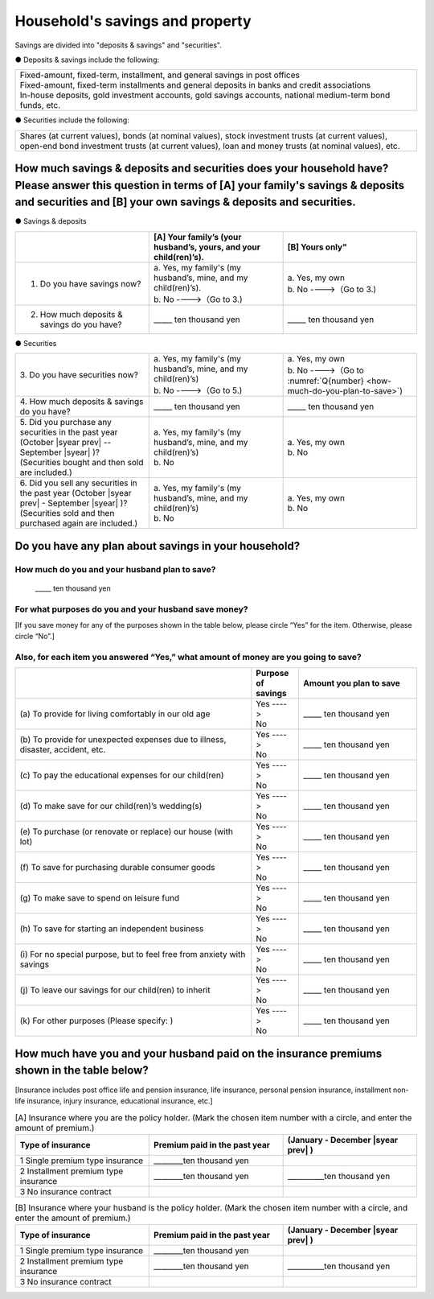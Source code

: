 ====================================
Household's savings and property
====================================

Savings are divided into "deposits & savings" and "securities".

● Deposits & savings include the following:

.. csv-table::
   :header-rows: 0
   :widths: 10

   "| Fixed-amount, fixed-term, installment, and general savings in post offices
   | Fixed-amount, fixed-term installments and general deposits in banks and credit associations
   | In-house deposits, gold investment accounts, gold savings accounts, national medium-term bond funds, etc."

● Securities include the following:

.. csv-table::
   :header-rows: 0
   :widths: 10

   "Shares (at current values), bonds (at nominal values), stock investment trusts (at current values), open-end bond investment trusts (at current values), loan and money trusts (at nominal values), etc."

How much savings & deposits and securities does your household have?  Please answer this question in terms of [A] your family's savings & deposits and securities and [B] your own savings & deposits and securities.
=============================================================================================================================================================================================================================

● Savings & deposits

.. list-table::
   :header-rows: 1
   :widths: 5, 5, 5

   * -
     - [A] Your family’s (your husband’s, yours, and your child(ren)’s).
     - [B] Yours only"
   * - 1. Do you have savings now?
     -  | a. Yes, my family's (my husband’s, mine, and my child(ren)’s).
        | b. No  ---->（Go to 3.)
     -  | a. Yes, my own
        | b. No ---->（Go to 3.)
   * - 2. How much deposits & savings do you have?
     - \_____ ten thousand yen
     - \_____ ten thousand yen

● Securities

.. list-table::
   :header-rows: 0
   :widths: 5, 5, 5

   * - | 3. Do you have securities now?
     - | a. Yes, my family's (my husband’s, mine, and my child(ren)’s)
       | b. No  ---->（Go to 5.)
     - | a. Yes, my own
       | b. No ---->（Go to :numref:`Q{number} <how-much-do-you-plan-to-save>`)
   * - | 4. How much deposits & savings do you have?
     - \_____ ten thousand yen
     - \_____ ten thousand yen
   * - | 5. Did you purchase any securities in the past year (October  |syear prev|  -- September |syear|  )?
       | (Securities bought and then sold are included.)
     - | a. Yes, my family's (my husband’s, mine, and my child(ren)’s)
       | b. No
     - | a. Yes, my own
       | b. No
   * - | 6. Did you sell any securities in the past year (October  |syear prev|  - September |syear|  )?
       | (Securities sold and then purchased again are included.)
     - | a. Yes, my family's (my husband’s, mine, and my child(ren)’s)
       | b. No
     - | a. Yes, my own
       | b. No


.. _how-much-do-you-plan-to-save:

Do you have any plan about savings in your household?
=======================================================================

How much do you and your husband plan to save?
----------------------------------------------------------

  \_____ ten thousand yen

For what purposes do you and your husband save money?
--------------------------------------------------------

[If you save money for any of the purposes shown in the table below, please circle “Yes” for the item. Otherwise, please circle “No”.]

Also, for each item you answered “Yes,” what amount of money are you going to save?
----------------------------------------------------------------------------------------------

.. list-table::
    :header-rows: 1
    :widths: 10, 2, 5

    * -
      - Purpose of savings
      - Amount you plan to save
    * - (a)\  To provide for living comfortably in our old age
      - | Yes ---->
        | No
      - \_____ ten thousand yen
    * - (b)\  To provide for unexpected expenses due to illness, disaster, accident, etc.
      -  | Yes ---->
         | No
      - \_____ ten thousand yen
    * - (c)\  To pay the educational expenses for our child(ren)
      -  | Yes ---->
         | No
      - \_____ ten thousand yen
    * - (d)\  To make save for our child(ren)’s wedding(s)
      -  | Yes ---->
         | No
      - \_____ ten thousand yen
    * - (e)\  To purchase (or renovate or replace) our house (with lot)
      -  | Yes ---->
         | No
      - \_____ ten thousand yen
    * - (f)\  To save for purchasing durable consumer goods
      -  | Yes ---->
         | No
      - \_____ ten thousand yen
    * - (g)\  To make save to spend on leisure fund
      -  | Yes ---->
         | No
      - \_____ ten thousand yen
    * - (h)\  To save for starting an independent business
      -  | Yes ---->
         | No
      - \_____ ten thousand yen
    * - (i)\  For no special purpose, but to feel free from anxiety with savings
      -  | Yes ---->
         | No
      - \_____ ten thousand yen
    * - (j)\  To leave our savings for our child(ren) to inherit
      -  | Yes ---->
         | No
      - \_____ ten thousand yen
    * - (k)\  For other purposes (Please specify:    )
      -  | Yes ---->
         | No
      - \_____ ten thousand yen



How much have you and your husband paid on the insurance premiums shown in the table below?
======================================================================================================

[Insurance includes post office life and pension insurance, life insurance, personal pension insurance, installment non-life insurance, injury insurance, educational insurance, etc.]

.. list-table:: [A] Insurance where you are the policy holder. (Mark the chosen item number with a circle, and enter the amount of premium.)
    :header-rows: 1
    :widths: 5, 5, 5

    * - | Type of insurance
      - | Premium paid in the past year
      - | (January - December  |syear prev| )
    * - 1 Single premium type insurance
      -  ________ten thousand yen
      -
    * - 2 Installment premium type insurance
      -  ________ten thousand yen
      -  __________ten thousand yen
    * - 3 No insurance contract
      -
      -

.. list-table:: [B] Insurance where your husband is the policy holder. (Mark the chosen item number with a circle, and enter the amount of premium.)
    :header-rows: 1
    :widths: 5, 5, 5

    * - | Type of insurance
      - | Premium paid in the past year
      - | (January - December  |syear prev| )
    * - 1 Single premium type insurance
      -  ________ten thousand yen
      -
    * - 2 Installment premium type insurance
      -  ________ten thousand yen
      -  __________ten thousand yen
    * - 3 No insurance contract
      -
      -
